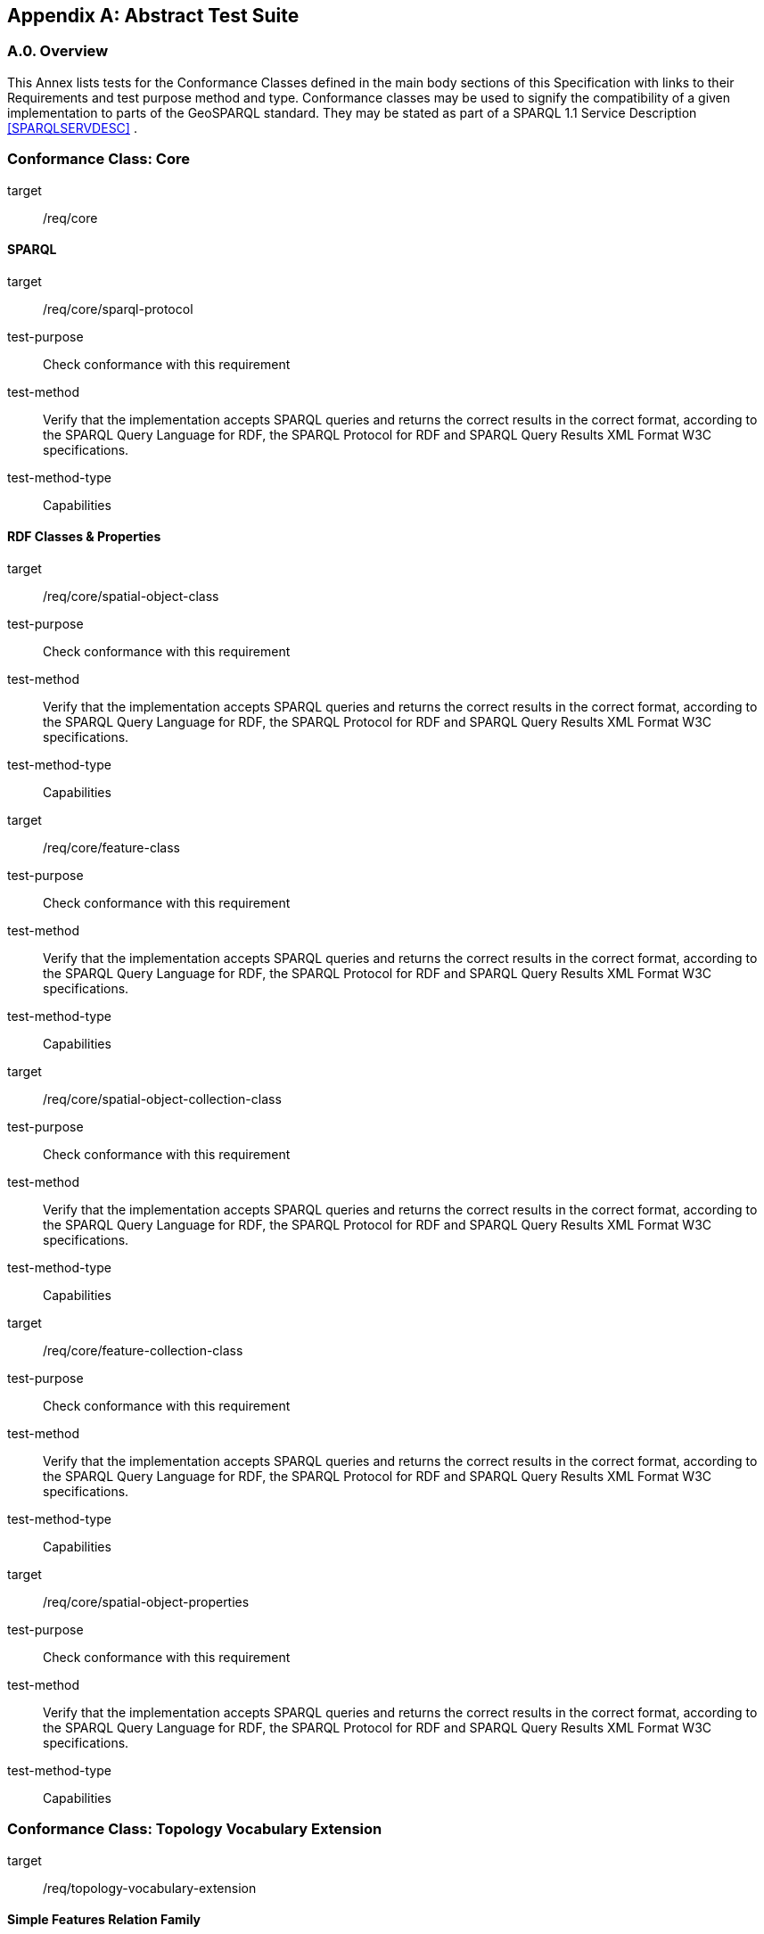 [appendix,obligation=normative]

== Abstract Test Suite

[discrete]
=== A.0. Overview

This Annex lists tests for the Conformance Classes defined in the main body sections of this Specification with links to their Requirements and test purpose method and type.
Conformance classes may be used to signify the compatibility of a given implementation to parts of the GeoSPARQL standard. 
They may be stated as part of a SPARQL 1.1 Service Description <<SPARQLSERVDESC>> .


[conformance_class,identifier="/conf/core",subject="Core"]
=== Conformance Class: Core

[conformance_class,identifier="/conf/core"]
====
[%metadata]
target:: /req/core
====

==== SPARQL

[abstract_test,identifier="/conf/core/sparql-protocol"]
====
[%metadata]
target:: /req/core/sparql-protocol
test-purpose:: Check conformance with this requirement
test-method:: Verify that the implementation accepts SPARQL queries and returns the correct results in the correct format, according to the SPARQL Query Language for RDF, the SPARQL Protocol for RDF and SPARQL Query Results XML Format W3C specifications.
test-method-type:: Capabilities
====

==== RDF Classes & Properties

[abstract_test,identifier="/conf/core/spatial-object-class"]
====
[%metadata]
target:: /req/core/spatial-object-class
test-purpose:: Check conformance with this requirement
test-method:: Verify that the implementation accepts SPARQL queries and returns the correct results in the correct format, according to the SPARQL Query Language for RDF, the SPARQL Protocol for RDF and SPARQL Query Results XML Format W3C specifications.
test-method-type:: Capabilities
====

[abstract_test,identifier="/conf/core/feature-class"]
====
[%metadata]
target:: /req/core/feature-class
test-purpose:: Check conformance with this requirement
test-method:: Verify that the implementation accepts SPARQL queries and returns the correct results in the correct format, according to the SPARQL Query Language for RDF, the SPARQL Protocol for RDF and SPARQL Query Results XML Format W3C specifications.
test-method-type:: Capabilities
====


[abstract_test,identifier="/conf/core/spatial-object-collection-class"]
====
[%metadata]
target:: /req/core/spatial-object-collection-class
test-purpose:: Check conformance with this requirement
test-method:: Verify that the implementation accepts SPARQL queries and returns the correct results in the correct format, according to the SPARQL Query Language for RDF, the SPARQL Protocol for RDF and SPARQL Query Results XML Format W3C specifications.
test-method-type:: Capabilities
====


[abstract_test,identifier="/conf/core/feature-collection-class"]
====
[%metadata]
target:: /req/core/feature-collection-class
test-purpose:: Check conformance with this requirement
test-method:: Verify that the implementation accepts SPARQL queries and returns the correct results in the correct format, according to the SPARQL Query Language for RDF, the SPARQL Protocol for RDF and SPARQL Query Results XML Format W3C specifications.
test-method-type:: Capabilities
====

[abstract_test,identifier="/conf/core/spatial-object-properties"]
====
[%metadata]
target:: /req/core/spatial-object-properties
test-purpose:: Check conformance with this requirement
test-method:: Verify that the implementation accepts SPARQL queries and returns the correct results in the correct format, according to the SPARQL Query Language for RDF, the SPARQL Protocol for RDF and SPARQL Query Results XML Format W3C specifications.
test-method-type:: Capabilities
====

=== Conformance Class: Topology Vocabulary Extension

[conformance_class,identifier="/conf/topology-vocab-extension"]
====
[%metadata]
target:: /req/topology-vocabulary-extension
====

==== Simple Features Relation Family

[abstract_test,identifier="/conf/topology-vocab-extension/sf-spatial-relations"]
====
[%metadata]
target:: /req/topology-vocab-extension/sf-spatial-relations
test-purpose:: Check conformance with this requirement
test-method:: Verify that the implementation accepts SPARQL queries and returns the correct results in the correct format, according to the SPARQL Query Language for RDF, the SPARQL Protocol for RDF and SPARQL Query Results XML Format W3C specifications.
test-method-type:: Capabilities
====

==== Egenhofer Relation Family

[abstract_test,identifier="/conf/topology-vocab-extension/eh-spatial-relations"]
====
[%metadata]
target:: /req/topology-vocab-extension/eh-spatial-relations
test-purpose:: Check conformance with this requirement
test-method:: Verify that the implementation accepts SPARQL queries and returns the correct results in the correct format, according to the SPARQL Query Language for RDF, the SPARQL Protocol for RDF and SPARQL Query Results XML Format W3C specifications.
test-method-type:: Capabilities
====

==== RCC8 Relation Family

[abstract_test,identifier="/conf/topology-vocab-extension/rcc8-spatial-relations"]
====
[%metadata]
target:: /req/topology-vocab-extension/rcc8-spatial-relations
test-purpose:: Check conformance with this requirement
test-method:: Verify that the implementation accepts SPARQL queries and returns the correct results in the correct format, according to the SPARQL Query Language for RDF, the SPARQL Protocol for RDF and SPARQL Query Results XML Format W3C specifications.
test-method-type:: Capabilities
====

=== Conformance Class: Geometry Extension

[conformance_class,identifier="/conf/geometry-extension",subejct="Geometry"]
====
[%metadata]
target:: /req/geometry-extension
====

This Conformance Class applies to non-DGGS geometries. See <<DGGS Conformance Class: Geometry Extension - DGGS>> for DGGS geometries.

==== Tests for all Serializations except DGGS

[abstract_test,identifier="/conf/geometry-extension/geometry-class"]
====
[%metadata]
target:: /req/geometry-extension/geometry-class
test-purpose:: Check conformance with this requirement
test-method:: Verify that the implementation accepts SPARQL queries and returns the correct results in the correct format, according to the SPARQL Query Language for RDF, the SPARQL Protocol for RDF and SPARQL Query Results XML Format W3C specifications.
test-method-type:: Capabilities
====

[abstract_test,identifier="/conf/geometry-extension/geometry-collection-class"]
====
[%metadata]
target:: /req/geometry-extension/geometry-collection-class
test-purpose:: Check conformance with this requirement
test-method:: Verify that the implementation accepts SPARQL queries and returns the correct results in the correct format, according to the SPARQL Query Language for RDF, the SPARQL Protocol for RDF and SPARQL Query Results XML Format W3C specifications.
test-method-type:: Capabilities
====

[abstract_test,identifier="/conf/geometry-extension/feature-properties"]
====
[%metadata]
target:: /req/geometry-extension/feature-properties
test-purpose:: Check conformance with this requirement
test-method:: Verify that the implementation accepts SPARQL queries and returns the correct results in the correct format, according to the SPARQL Query Language for RDF, the SPARQL Protocol for RDF and SPARQL Query Results XML Format W3C specifications.
test-method-type:: Capabilities
====

[abstract_test,identifier="/conf/geometry-extension/geometry-properties"]
====
[%metadata]
target:: /req/geometry-extension/geometry-properties
test-purpose:: Check conformance with this requirement
test-method:: Verify that the implementation accepts SPARQL queries and returns the correct results in the correct format, according to the SPARQL Query Language for RDF, the SPARQL Protocol for RDF and SPARQL Query Results XML Format W3C specifications.
test-method-type:: Capabilities
====

[abstract_test,identifier="/conf/geometry-extension/query-functions"]
====
[%metadata]
target:: /req/geometry-extension/query-functions
test-purpose:: Check conformance with this requirement
test-method:: Verify that a set of SPARQL queries involving each of the following functions returns the correct result for a test dataset when using the specified serialization and version: 
<<Function: geof:distance, `geof:distance`>>, 
<<Function: geof:buffer, `geof:buffer`>>, 
<<Function: geof:intersection, `geof:intersection`>>, 
<<Function: geof:union, `geof:union`>>, 
<<Function: geof:isEmpty, `geof:isEmpty`>>, 
<<Function: geof:isSimple, `geof:isSimple`>>, 
<<Function: geof:area, `geof:area`>>, 
<<Function: geof:length, `geof:length`>>,
<<Function: geof:numGeometries, `geof:numGeometries`>>,
<<Function: geof:geometryN, `geof:geometryN`>>, 
<<Function: geof:transform, `geof:transform`>>,
<<Function: geof:dimension, `geof:dimension`>>, 
<<Function: geof:difference, `geof:difference`>>, 
<<Function: geof:symDifference, `geof:symDifference`>>, 
<<Function: geof:envelope, `geof:envelope`>> and 
<<Function: geof:boundary, `geof:boundary`>>. 
test-method-type:: Capabilities
====

[abstract_test,identifier="/conf/geometry-extension/srid-function"]
====
[%metadata]
target:: /req/geometry-extension/srid-function
test-purpose:: Check conformance with this requirement
test-method:: Verify that a SPARQL query involving the <<Function: geof:getSRID, get SRID>> function returns the correct result for a test dataset when using the specified serialization and version.
test-method-type:: Capabilities
====
´
[abstract_test,identifier="/conf/geometry-extension/srid-function"]
====
[%metadata]
target:: /req/geometry-extension/sa-functions
test-purpose:: Check conformance with this requirement
test-method:: Verify that a SPARQL query involving the <<Function: geof:getSRID, get SRID>> function returns the correct result for a test dataset when using the specified serialization and version.
test-method-type:: Capabilities
====

[abstract_test,identifier="/conf/geometry-extension/sa-functions"]
====
[%metadata]
target:: /req/geometry-extension/sa-functions
test-purpose:: Check conformance with this requirement
test-method:: Verify that a set of SPARQL queries involving each of the following functions returns the correct result for a test dataset: 
<<Function: geof:aggBoundingBox,`geof:aggBoundingBox`>>, 
<<Function: geof:aggBoundingCircle,`geof:aggBoundingCircle`>>, 
<<Function: geof:aggCentroid,`geof:aggCentroid`>>, 
<<Function: geof:aggConcaveHull,`geof:aggConcaveHull`>>, 
<<Function: geof:aggConvexHull,`geof:aggConvexHull`>> and 
<<Function: geof:aggUnion,`geof:aggUnion`>>test-method-type:: Capabilities
====

==== WKT Serialization

[abstract_test,identifier="/conf/geometry-extension/wkt-literal"]
====
[%metadata]
target:: /req/geometry-extension/wkt-literal
test-purpose:: Check conformance with this requirement
test-method:: Verify that queries involving  <<RDFS Datatype: geo:wktLiteral, WKT Literal>> values return the correct result for a test dataset.
test-method-type:: Capabilities
====

[abstract_test,identifier="/conf/geometry-extension/wkt-literal-default-srs"]
====
[%metadata]
target:: /req/geometry-extension/wkt-literal-default-srs
test-purpose:: Check conformance with this requirement
test-method:: Verify that queries involving  <<RDFS Datatype: geo:wktLiteral, WKT Literal>> values without an explicit encoded SRS IRI return the correct result for a test dataset.
test-method-type:: Capabilities
====

[abstract_test,identifier="/conf/geometry-extension/wkt-axis-order"]
====
[%metadata]
target:: /req/geometry-extension/wkt-axis-order
test-purpose:: Check conformance with this requirement
test-method:: Verify that queries involving  <<RDFS Datatype: geo:wktLiteral, WKT Literal>> values return the correct result for a test dataset.
test-method-type:: Capabilities
====

[abstract_test,identifier="/conf/geometry-extension/wkt-literal-empty"]
====
[%metadata]
target:: /req/geometry-extension/wkt-literal-empty
test-purpose:: Check conformance with this requirement
test-method:: Verify that queries involving empty <<RDFS Datatype: geo:wktLiteral, WKT Literal>> values return the correct result for a test dataset.
test-method-type:: Capabilities
====

[abstract_test,identifier="/conf/geometry-extension/geometry-as-wkt-literal"]
====
[%metadata]
target:: /req/geometry-extension/geometry-as-wkt-literal
test-purpose:: Check conformance with this requirement
test-method:: Verify that queries involving the <<Property: geo:asWKT, `geo:asWKT`>> property return the correct result for a test dataset.
test-method-type:: Capabilities
====

[abstract_test,identifier="/conf/geometry-extension/asWKT-function"]
====
[%metadata]
target:: /req/geometry-extension/asWKT-function
test-purpose:: Check conformance with this requirement
test-method:: Verify that a set of SPARQL queries involving the <<Function: geof:asWKT, `geof:asWKT`>> function returns the correct result for a test dataset when using the specified serialization and version.
test-method-type:: Capabilities
====

==== GML Serialization

[abstract_test,identifier="/conf/geometry-extension/gml-literal"]
====
[%metadata]
target:: /req/geometry-extension/gml-literal
test-purpose:: Check conformance with this requirement
test-method:: Verify that queries involving <<RDFS Datatype: geo:gmlLiteral, `geo:gmlLiteral`>> values return the correct result for a test dataset.
test-method-type:: Capabilities
====

[abstract_test,identifier="/conf/geometry-extension/gml-literal-empty"]
====
[%metadata]
target:: /req/geometry-extension/gml-literal-empty
test-purpose:: Check conformance with this requirement
test-method:: Verify that queries involving empty <<RDFS Datatype: geo:gmlLiteral, `geo:gmlLiteral`>> values return the correct result for a test dataset.
test-method-type:: Capabilities
====

[abstract_test,identifier="/conf/geometry-extension/gml-profile"]
====
[%metadata]
target:: /req/geometry-extension/gml-profile
test-purpose:: Check conformance with this requirement
test-method:: Examine the implementation’s documentation to verify that the supported GML profiles are documented.
test-method-type:: Capabilities
====

[abstract_test,identifier="/conf/geometry-extension/geometry-as-gml-literal"]
====
[%metadata]
target:: /req/geometry-extension/geometry-as-gml-literal
test-purpose:: Check conformance with this requirement
test-method:: Verify that queries involving the <<Property: geo:asGML, `geo:asGML`>> property return the correct result for a test dataset.
test-method-type:: Capabilities
====

[abstract_test,identifier="/conf/geometry-extension/asGML-function"]
====
[%metadata]
target:: /req/geometry-extension/asGML-function
test-purpose:: Check conformance with this requirement
test-method:: Verify that a set of SPARQL queries involving the <<Function: geof:asGML, `geof:asGML`>> function returns the correct result for a test dataset when using the specified serialization and version.
test-method-type:: Capabilities
====

==== GeoJSON Serialization

[abstract_test,identifier="/conf/geometry-extension/geojson-literal"]
===== `/conf/geometry-extension/geojson-literal`
*Requirement*: `/req/geometry-extension/geojson-literal`

All <<RDFS Datatype: geo:geoJSONLiteral, `geo:geoJSONLiteral`>> instances shall consist of valid JSON that conforms to the GeoJSON specification <<GEOJSON>>

.. *Test purpose*: Check conformance with this requirement
.. *Test method*: Verify that queries involving <<RDFS Datatype: geo:geoJSONLiteral, `geo:geoJSONLiteral`>> values return the correct result for a test dataset.
.. *Reference*: <<_rdfs_datatype_geogeojsonliteral>>
.. *Test Type*: Capabilities

[abstract_test,identifier="/conf/geometry-extension/geojson-literal-srs"]
===== `/conf/geometry-extension/geojson-literal-srs`
*Requirement*: `/req/geometry-extension/geojson-literal-default-srs`

The IRI http://www.opengis.net/def/crs/OGC/1.3/CRS84[<http://www.opengis.net/def/crs/OGC/1.3/CRS84>] shall be assumed as the SRS for <<RDFS Datatype: geo:geoJSONLiteral, `geo:geoJSONLiteral`>> instances that do not specify an explicit SRS IRI.

.. *Test purpose*: Check conformance with this requirement
.. *Test method*: Verify that queries involving <<RDFS Datatype: geo:geoJSONLiteral, `geo:geoJSONLiteral`>> values without an explicit encoded SRS IRI return the correct result for a test dataset.
.. *Reference*: <<_rdfs_datatype_geogeojsonliteral>>
.. *Test Type*: Capabilities

[abstract_test,identifier="/conf/geometry-extension/geojson-literal-empty"]
===== `/conf/geometry-extension/geojson-literal-empty`
*Requirement*: `/req/geometry-extension/geojson-literal-empty`

An empty <<RDFS Datatype: geo:geoJSONLiteral, `geo:geoJSONLiteral`>> shall be interpreted as an empty geometry.

.. *Test purpose*: Check conformance with this requirement
.. *Test method*: Verify that queries involving empty <<RDFS Datatype: geo:geoJSONLiteral, `geo:geoJSONLiteral`>> values return the correct result for a test dataset.
.. *Reference*: <<_rdfs_datatype_geogeojsonliteral>>
.. *Test Type*: Capabilities

[abstract_test,identifier="/conf/geometry-extension/geometry-as-geojson-literal"]
===== `/conf/geometry-extension/geometry-as-geojson-literal`
*Requirement*: `/req/geometry-extension/geometry-as-geojson-literal` 

Implementations shall allow the RDF property <<Property: geo:asGeoJSON, `geo:asGeoJSON`>> to be used in SPARQL graph patterns.

.. *Test purpose*: Check conformance with this requirement
.. *Test method*: Verify that queries involving the <<Property: geo:asGeoJSON, `geo:asGeoJSON`>> property return the correct result for a test dataset.
.. *Reference*: <<_property_geoasgeojson>>
.. *Test Type*: Capabilities

[abstract_test,identifier="/conf/geometry-extension/asGeoJSON-function"]
===== `/conf/geometry-extension/asGeoJSON-function`
*Requirement*: `/req/geometry-extension/asGeoJSON-function` 

Implementations shall support <<Function: geof:asGeoJSON, `geof:asGeoJSON`>>, as a SPARQL extension function

.. *Test purpose*: Check conformance with this requirement
.. *Test method*: Verify that a set of SPARQL queries involving the <<Function: geof:asGeoJSON, `geof:asGeoJSON`>> function returns the correct result for a test dataset when using the specified serialization and version.
.. *Reference*: <<_function_geofasgeojson>>
.. *Test Type*: Capabilities

==== KML Serialization

[abstract_test,identifier="/conf/geometry-extension/kml-literal"]
===== `/conf/geometry-extension/kml-literal`
*Requirement*: `/req/geometry-extension/kml-literal`

All <<RDFS Datatype: geo:kmlLiteral, `geo:kmlLiteral`>> instances shall consist of a valid element from the KML schema that implements a `kml:AbstractObjectGroup` as defined in <<OGCKML>>.

.. *Test purpose*: Check conformance with this requirement
.. *Test method*: Verify that queries involving <<RDFS Datatype: geo:kmlLiteral, `geo:kmlLiteral`>> values return the correct result for a test dataset.
.. *Reference*: <<_rdfs_datatype_geokmlliteral>>
.. *Test Type*: Capabilities

[abstract_test,identifier="/conf/geometry-extension/kml-literal-srs"]
===== `/conf/geometry-extension/kml-literal-srs`
*Requirement*: `/req/geometry-extension/kml-literal-default-srs`

The IRI http://www.opengis.net/def/crs/OGC/1.3/CRS84[<http://www.opengis.net/def/crs/OGC/1.3/CRS84>] shall be assumed as the SRS for <<RDFS Datatype: geo:kmlLiteral, `geo:kmlLiteral`>> instances that do not specify an explicit SRS IRI.

.. *Test purpose*: Check conformance with this requirement
.. *Test method*: Verify that queries involving <<RDFS Datatype: geo:kmlLiteral, `geo:kmlLiteral`>>  values without an explicit encoded SRS IRI return the correct result for a test dataset.
.. *Reference*: <<_rdfs_datatype_geokmlliteral>>
.. *Test Type*: Capabilities

[abstract_test,identifier="/conf/geometry-extension/kml-literal-empty"]
===== `/conf/geometry-extension/kml-literal-empty`
*Requirement*: `/req/geometry-extension/kml-literal-empty`

An empty <<RDFS Datatype: geo:kmlLiteral, `geo:kmlLiteral`>> shall be interpreted as an empty geometry.

.. *Test purpose*: Check conformance with this requirement
.. *Test method*: Verify that queries involving empty <<RDFS Datatype: geo:kmlLiteral, `geo:kmlLiteral`>> values return the correct result for a test dataset.
.. *Reference*: <<_rdfs_datatype_geokmlliteral>>
.. *Test Type*: Capabilities

[abstract_test,identifier="/conf/geometry-extension/geometry-as-kml-literal"]
===== `/conf/geometry-extension/geometry-as-kml-literal`
*Requirement*: `/req/geometry-extension/geometry-as-kml-literal` 

Implementations shall allow the RDF property <<Property: geo:asKML, `geo:asKML`>> to be used in SPARQL graph patterns.

.. *Test purpose*: Check conformance with this requirement
.. *Test method*: Verify that queries involving the <<Property: geo:asKML, `geo:asKML`>>  property return the correct result for a test dataset.
.. *Reference*: <<_property_geoaskml>>
.. *Test Type*: Capabilities

[abstract_test,identifier="/conf/geometry-extension/asKML-function"]
=====`/conf/geometry-extension/asKML-function`
*Requirement*: `/req/geometry-extension/asKML-function` 

Implementations shall support <<Function: geof:asKML, `geof:asKML`>>, as a SPARQL extension function

.. *Test purpose*: Check conformance with this requirement
.. *Test method*: Verify that a set of SPARQL queries involving the <<Function: geof:asKML, `geof:asKML`>> function returns the correct result for a test dataset when using the specified serialization and version.
.. *Reference*: <<_function_geofaskml>>
.. *Test Type*: Capabilities

==== DGGS Serialization

[abstract_test,identifier="/conf/geometry-extension/dggs-literal"]
===== `/conf/geometry-extension/dggs-literal`
*Requirement*: `/req/geometry-extension/dggs-literal`

All RDFS Literals of type <<RDFS Datatype: geo:dggsLiteral, `geo:dggsLiteral`>> shall consist of an IRI identifying the specific DGGS and a representation of the DGGS geometry data. The IRI shall be enclosed in angled brackets (`<` & `>`) followed by whitespace as a separator, and then the DGGS geometry data, formulated according to the identified DGGS.

.. *Test purpose*: Check conformance with this requirement
.. *Test method*: Verify that queries involving empty <<RDFS Datatype: geo:dggsLiteral, `geo:dggsLiteral`>> values return the correct result for a test dataset.
.. *Reference*: <<_rdfs_datatype_geodggsliteral>>
.. *Test Type*: Capabilities


[abstract_test,identifier="/conf/geometry-extension/dggs-literal-empty"]
===== `/conf/geometry-extension/dggs-literal-empty`
*Requirement*: `/req/geometry-extension/dggs-literal-empty`

An empty RDFS Literal of type <<RDFS Datatype: geo:dggsLiteral, `geo:dggsLiteral`>>, shall be interpreted as an empty `geo:Geometry`.

.. *Test purpose*: Check conformance with this requirement
.. *Test method*: Verify that queries involving empty <<RDFS Datatype: geo:dggsLiteral, `geo:dggsLiteral`>> values return the correct result for a test dataset.
.. *Reference*: <<_rdfs_datatype_geodggsliteral>>
.. *Test Type*: Capabilities

[abstract_test,identifier="/conf/geometry-extension/geometry-as-dggs-literal"]
===== `/conf/geometry-extension/geometry-as-dggs-literal`
*Requirement*: `/req/geometry-extension/geometry-as-dggs-literal` 

Implementations shall allow the RDF property <<Property: geo:asDGGS, `geo:asDGGS`>> to be used in SPARQL graph patterns.

.. *Test purpose*: Check conformance with this requirement
.. *Test method*: Verify that queries involving the <<Property: geo:asDGGS, `geo:asDGGS`>> property return the correct result for a test dataset.
.. *Reference*: <<_property_geoasdggs>>
.. *Test Type*: Capabilities

[abstract_test,identifier="/conf/geometry-extension/asDGGS-function"]
===== `/conf/geometry-extension/asDGGS-function`
*Requirement*: `/req/geometry-extension/asDGGS-function` 

Implementations shall support <<Function: geof:asDGGS, `geof:asDGGS`>>, as a SPARQL extension function.

.. *Test purpose*: Check conformance with this requirement
.. *Test method*: Verify that a set of SPARQL queries involving the <<Function: geof:asDGGS, `geof:asDGGS`>> function returns the correct result for a test dataset when using the specified serialization and version.
.. *Reference*: <<_function_geofasdggs>>
.. *Test Type*: Capabilities


[conformance_class,identifier="/conf/geometry-extension",subject="DGGS"]
=== DGGS Conformance Class: Geometry Extension - DGGS

This conformance Class applies only to DGGS geometries. See <<Conformance Class: Geometry Extension>> for other geometries.

*Conformance Class IRI*: `/conf/geometry-extension`

==== DGGS.1 Tests for DGGS Serializations

[abstract_test,identifier="/conf/geometry-extension/geometry-class"]
===== DGGS.1.1 `/conf/geometry-extension/geometry-class`
*Requirement*: `/req/geometry-extension/geometry-class`

Implementations shall allow the RDFS class 
<<Class: geo:Geometry, `geo:Geometry`>> 
to be used in SPARQL graph patterns.

.. *Test purpose*: Check conformance with this requirement
.. *Test method*: Verify that queries involving <<Class: geo:Geometry, `geo:Geometry`>> return the correct result on a test dataset
.. *Reference*: <<_class_geogeometry>>
.. *Test Type*: Capabilities

[abstract_test,identifier="/conf/geometry-extension/geometry-collection-class"]
===== DGGS.1.2 `/conf/geometry-extension/geometry-collection-class`
*Requirement*: `/req/geometry-extension/geometry-collection-class`

Implementations shall allow the RDFS class 
<<Class: geo:GeometryCollection, `geo:GeometryCollection`>> 
to be used in SPARQL graph patterns.

.. *Test purpose*: check conformance with this requirement
.. *Test method*: verify that queries involving <<Class: geo:GeometryCollection, `geo:GeometryCollection`>> return the correct result on a test dataset
.. *Reference*: <<_class_geogeometrycollection>>
.. *Test Type*: Capabilities


[abstract_test,identifier="/conf/geometry-extension/feature-properties"]
===== DGGS.1.3 `/conf/geometry-extension/feature-properties`
*Requirement*: `/req/geometry-extension/feature-properties`

Implementations shall allow the properties 
<<Property: geo:hasGeometry, `geo:hasGeometry`>>, 
<<Property: geo:hasDefaultGeometry, `geo:hasDefaultGeometry`>>, 
<<Property: geo:hasLength, `geo:hasLength`>>, 
<<Property: geo:hasArea, `geo:hasArea`>>, 
<<Property: geo:hasVolume, `geo:hasVolume`>> 
<<Property: geo:hasCentroid, `geo:hasCentroid`>>, 
<<Property: geo:hasBoundingBox, `geo:hasBoundingBox`>> and 
<<Property: geo:hasSpatialResolution, `geo:hasSpatialResolution`>> 
to be used in SPARQL graph patterns.

.. *Test purpose*: Check conformance with this requirement
.. *Test method*: Verify that queries involving these properties return the correct result for a test dataset.
.. *Reference*: <<_standard_properties_for_geofeature>>
.. *Test Type*: Capabilities

[abstract_test,identifier="/conf/geometry-extension/geometry-properties"]
===== DGGS.1.4 `/conf/geometry-extension/geometry-properties`
*Requirement*: `/req/geometry-extension/geometry-properties`

Implementations shall allow the properties 
<<Property: geo:dimension, `geo:dimension`>>, 
// <<Property: geo:coordinateDimension, `geo:coordinateDimension`>>, 
<<Property: geo:spatialDimension, `geo:spatialDimension`>>, 
<<Property: geo:isEmpty, `geo:isEmpty`>>, 
<<Property: geo:isSimple, `geo:isSimple`>> and 
<<Property: geo:hasSerialization, `geo:hasSerialization`>> 
to be used in SPARQL graph patterns.

.. *Test purpose*: Check conformance with this requirement
.. *Test method*: Verify that queries involving these properties return the correct result for a test dataset.
.. *Reference*: <<_standard_properties_for_geogeometry>>
.. *Test Type*: Capabilities

[abstract_test,identifier="/conf/geometry-extension/query-functions"]
===== DGGS.1.5 `/conf/geometry-extension/query-functions`
*Requirement*: `/req/geometry-extension/query-functions`  

Implementations shall support the functions 
<<Function: geof:distance, `geof:distance`>>, 
<<Function: geof:buffer, `geof:buffer`>>, 
<<Function: geof:intersection, `geof:intersection`>>, 
<<Function: geof:union, `geof:union`>>, 
<<Function: geof:isEmpty, `geof:isEmpty`>>, 
<<Function: geof:isSimple, `geof:isSimple`>>, 
<<Function: geof:area, `geof:area`>>, 
<<Function: geof:length, `geof:length`>>,
<<Function: geof:numGeometries, `geof:numGeometries`>>,
<<Function: geof:geometryN, `geof:geometryN`>>, 
<<Function: geof:transform, `geof:transform`>>,
<<Function: geof:dimension, `geof:dimension`>>, 
<<Function: geof:difference, `geof:difference`>>, 
<<Function: geof:symDifference, `geof:symDifference`>>, 
<<Function: geof:envelope, `geof:envelope`>> and 
<<Function: geof:boundary, `geof:boundary`>> 
as SPARQL extension functions
// , consistent with the definitions of their corresponding functions in Simple Features <<ISO19125-1>> (`distance`, `buffer`, `intersection`, `union`, `isEmpty`, `isSimple`, `area`, `length`, 
// `numGeometries`, `geometryN`, `transform`, `dimension`, `difference`, `symDifference`, `envelope` and `boundary` respectively) and other attached definitions and also 
// http://www.opengis.net/def/function/geosparql/minX[`geof:maxX`],
// http://www.opengis.net/def/function/geosparql/maxY[`geof:maxY`], 
// http://www.opengis.net/def/function/geosparql/maxZ[`geof:maxZ`],  
// http://www.opengis.net/def/function/geosparql/minX[`geof:minX`], 
// http://www.opengis.net/def/function/geosparql/minY[`geof:minY`] and
// http://www.opengis.net/def/function/geosparql/minZ[`geof:minZ`]
// SPARQL extension functions.

.. *Test purpose*: Check conformance with this requirement
.. *Test method*: Verify that a set of SPARQL queries involving each of the following functions returns the correct result for a test dataset when using the specified serialization and version: 
<<Function: geof:distance, `geof:distance`>>, 
<<Function: geof:buffer, `geof:buffer`>>, 
<<Function: geof:intersection, `geof:intersection`>>, 
<<Function: geof:union, `geof:union`>>, 
<<Function: geof:isEmpty, `geof:isEmpty`>>, 
<<Function: geof:isSimple, `geof:isSimple`>>, 
<<Function: geof:area, `geof:area`>>, 
<<Function: geof:length, `geof:length`>>,
<<Function: geof:numGeometries, `geof:numGeometries`>>,
<<Function: geof:geometryN, `geof:geometryN`>>, 
<<Function: geof:transform, `geof:transform`>>,
<<Function: geof:dimension, `geof:dimension`>>, 
<<Function: geof:difference, `geof:difference`>>, 
<<Function: geof:symDifference, `geof:symDifference`>>, 
<<Function: geof:envelope, `geof:envelope`>> and 
<<Function: geof:boundary, `geof:boundary`>>. 
.. *Reference*: <<_non_topological_query_functions>>
.. *Test Type*: Capabilities

[abstract_test,identifier="/conf/geometry-extension/srid-function"]
===== DGGS.1.6 `/conf/geometry-extension/srid-function`
*Requirement*: `/req/geometry-extension/srid-function`

Implementations shall support 
<<Function: geof:getSRID, `geof:getSRID`>> 
as a SPARQL extension function.

.. *Test purpose*: Check conformance with this requirement
.. *Test method*: Verify that a SPARQL query involving the <<Function: geof:getSRID, `geof:getSRID`>> function returns the correct result for a test dataset when using the specified serialization and version.
.. *Reference*: <<_function_geofgetsrid>>
.. *Test Type*: Capabilities

[abstract_test,identifier="/conf/geometry-extension/sa-functions"]
===== DGGS.1.7 `/conf/geometry-extension/sa-functions`
*Requirement*: `/req/geometry-extension/sa-functions`

Implementations shall support 
<<Function: geof:aggBoundingBox,`geof:boundingBox`>>, 
<<Function: geof:aggBoundingCircle,`geof:boundingCircle`>>, 
<<Function: geof:aggCentroid,`geof:centroid`>>, 
<<Function: geof:aggConcatLines,`geof:concatLines`>>, 
<<Function: geof:aggConcaveHull,`geof:concaveHull`>>, 
<<Function: geof:aggConvexHull,`geof:convexHull`>> and 
<<Function: geof:aggUnion,`geof:union2`>>
as a SPARQL extension functions.

.. *Test purpose*: Check conformance with this requirement
.. *Test method*: Verify that queries involving these functions return the correct result for a test dataset.
.. *Reference*: <<_spatial_aggregate_functions>>
.. *Test Type*: Capabilities

// === DGGS.2 WKT Serialization

// ==== DGGS.2.1 `/conf/geometry-extension/wkt-literal`
// *Requirement*: `/req/geometry-extension/wkt-literal`

// All RDFS Literals of type <<RDFS Datatype: geo:wktLiteral, `geo:wktLiteral`>> shall consist of an optional IRI identifying the coordinate reference system and a required Well Known Text (WKT) description of a geometric value. Valid <<RDFS Datatype: geo:wktLiteral, `geo:wktLiteral`>> instances are formed by either a WKT string as defined in <<ISO13249>> or by concatenating a valid absolute IRI, as defined in <<IETF3987>>, enclose in angled brackets (`<` & `>`) followed by a single space (Unicode U+0020 character) as a separator, and a WKT string as defined in <<ISO13249>>.

// .. *Test purpose*: Check conformance with this requirement
// .. *Test method*: Verify that queries involving  <<RDFS Datatype: geo:wktLiteral, WKT Literal>> values return the correct result for a test dataset.
// .. *Reference*: <<_rdfs_datatype_geowktliteral>>
// .. *Test Type*: Capabilities

// ==== DGGS.2.2 `/conf/geometry-extension/wkt-literal-default-srs`
// *Requirement*: `/req/geometry-extension/wkt-literal-default-srs`

// The IRI http://www.opengis.net/def/crs/OGC/1.3/CRS84[`+<http://www.opengis.net/def/crs/OGC/1.3/CRS84>+`] shall be assumed as the spatial reference system for <<RDFS Datatype: geo:wktLiteral, `geo:wktLiteral`>> instances that do not specify an explicit spatial reference system IRI.

// .. *Test purpose*: Check conformance with this requirement
// .. *Test method*: Verify that queries involving  <<RDFS Datatype: geo:wktLiteral, WKT Literal>> values without an explicit encoded SRS IRI return the correct result for a test dataset.
// .. *Reference*: <<_rdfs_datatype_geowktliteral>>
// .. *Test Type*: Capabilities

// ==== DGGS.2.3 `/conf/geometry-extension/wkt-axis-order`
// *Requirement*: `/req/geometry-extension/wkt-axis-order`

// Coordinate tuples within <<RDFS Datatype: geo:wktLiteral, WKT Literal>> instances shall be interpreted using the axis order defined in the SRS used.

// .. *Test purpose*: Check conformance with this requirement
// .. *Test method*: Verify that queries involving  <<RDFS Datatype: geo:wktLiteral, WKT Literal>> values return the correct result for a test dataset.
// .. *Reference*: <<_rdfs_datatype_geowktliteral>>
// .. *Test Type*: Capabilities

// ==== DGGS.2.4 `/conf/geometry-extension/wkt-literal-empty`
// *Requirement*: `/req/geometry-extension/wkt-literal-empty`

// An empty RDFS Literal of type <<RDFS Datatype: geo:wktLiteral, WKT Literal>> shall be interpreted as an empty geometry.

// .. *Test purpose*: Check conformance with this requirement
// .. *Test method*: Verify that queries involving empty <<RDFS Datatype: geo:wktLiteral, WKT Literal>> values return the correct result for a test dataset.
// .. *Reference*: <<_rdfs_datatype_geowktliteral>>
// .. *Test Type*: Capabilities

// ==== DGGS.2.5 `/conf/geometry-extension/geometry-as-wkt-literal`
// *Requirement*: `/req/geometry-extension/geometry-as-wkt-literal`

// Implementations shall allow the RDF property <<Property: geo:asWKT, `geo:asWKT`>> to be used in SPARQL graph patterns.

// .. *Test purpose*: Check conformance with this requirement
// .. *Test method*: Verify that queries involving the <<Property: geo:asWKT, `geo:asWKT`>> property return the correct result for a test dataset.
// .. *Reference*: <<_property_geoaswkt>>
// .. *Test Type*: Capabilities

// ==== DGGS.2.6 `/req/geometry-extension/asWKT-function`
// *Requirement*: `/req/geometry-extension/asWKT-function` 

// Implementations shall support <<Function: geof:asWKT, `geof:asWKT`>>, as a SPARQL extension function

// .. *Test purpose*: Check conformance with this requirement
// .. *Test method*: Verify that a set of SPARQL queries involving the <<Function: geof:asWKT, `geof:asWKT`>> function returns the correct result for a test dataset when using the specified serialization and version.
// .. *Reference*: <<_function_geofaswkt>>
// .. *Test Type*: Capabilities

// === DGGS.3 GML Serialization
// ==== DGGS.3.1 `/conf/geometry-extension/gml-literal`
// *Requirement*: `/req/geometry-extension/gml-literal`

// All <<RDFS Datatype: geo:gmlLiteral, `geo:gmlLiteral`>> instances shall consist of a valid element from the GML schema that implements a subtype of GM_Object as defined in [OGC 07-036].

// .. *Test purpose*: Check conformance with this requirement
// .. *Test method*: Verify that queries involving <<RDFS Datatype: geo:gmlLiteral, `geo:gmlLiteral`>> values return the correct result for a test dataset.
// .. *Reference*: <<_rdfs_datatype_geogmlliteral>>
// .. *Test Type*: Capabilities

// ==== DGGS.3.2 `/conf/geometry-extension/gml-literal-empty`
// *Requirement*: `/req/geometry-extension/gml-literal-empty`

// An empty <<RDFS Datatype: geo:gmlLiteral, `geo:gmlLiteral`>> shall be interpreted as an empty geometry.

// .. *Test purpose*: Check conformance with this requirement
// .. *Test method*: Verify that queries involving empty <<RDFS Datatype: geo:gmlLiteral, `geo:gmlLiteral`>> values return the correct result for a test dataset.
// .. *Reference*: <<_rdfs_datatype_geogmlliteral>>
// .. *Test Type*: Capabilities

// ==== DGGS.3.3 `/conf/geometry-extension/gml-profile`
// *Requirement*: `/req/geometry-extension/gml-profile`

// Implementations shall document supported GML profiles.

// .. *Test purpose*: Check conformance with this requirement
// .. *Test method*: Examine the implementation’s documentation to verify that the supported GML profiles are documented.
// .. *Reference*: <<_rdfs_datatype_geogmlliteral>>
// .. *Test Type*: Documentation

// ==== DGGS.3.4 `/conf/geometry-extension/geometry-as-gml-literal`
// *Requirement*: `/req/geometry-extension/geometry-as-gml-literal` 

// Implementations shall allow the RDF property <<Property: geo:asWKT, `geo:asGML`>> to be used in SPARQL graph patterns.

// .. *Test purpose*: Check conformance with this requirement
// .. *Test method*: Verify that queries involving the <<Property: geo:asWKT, `geo:asGML`>> property return the correct result for a test dataset.
// .. *Reference*: <<_property_geoasgml>>
// .. *Test Type*: Capabilities

// ==== DGGS.3.5 `/req/geometry-extension/asGML-function`
// *Requirement*: `/req/geometry-extension/asGML-function` 

// Implementations shall support <<Function: geof:asGML, `geof:asGML`>>, as a SPARQL extension function

// .. *Test purpose*: Check conformance with this requirement
// .. *Test method*: Verify that a set of SPARQL queries involving the <<Function: geof:asGML, `geof:asGML`>> function returns the correct result for a test dataset when using the specified serialization and version.
// .. *Reference*: <<_function_geofasgml>>
// .. *Test Type*: Capabilities

// === DGGS.4 GeoJSON Serialization
// ==== DGGS.4.1 `/req/geometry-extension/geojson-literal`
// *Requirement*: `/req/geometry-extension/geojson-literal`

// All <<RDFS Datatype: geo:geoJSONLiteral, `geo:geoJSONLiteral`>> instances shall consist of valid JSON that conforms to the GeoJSON specification <<GEOJSON>>

// .. *Test purpose*: Check conformance with this requirement
// .. *Test method*: Verify that queries involving <<RDFS Datatype: geo:geoJSONLiteral, `geo:geoJSONLiteral`>> values return the correct result for a test dataset.
// .. *Reference*: <<_property_geoasgml>>
// .. *Test Type*: Capabilities

// ==== DGGS.4.2 `/req/geometry-extension/geojson-literal-srs`
// *Requirement*: `/req/geometry-extension/geojson-literal-default-srs`

// The IRI http://www.opengis.net/def/crs/OGC/1.3/CRS84[<http://www.opengis.net/def/crs/OGC/1.3/CRS84>] shall be assumed as the SRS for <<RDFS Datatype: geo:geoJSONLiteral, `geo:geoJSONLiteral`>> instances that do not specify an explicit SRS IRI.

// .. *Test purpose*: Check conformance with this requirement
// .. *Test method*: Verify that queries involving <<RDFS Datatype: geo:geoJSONLiteral, `geo:geoJSONLiteral`>> values without an explicit encoded SRS IRI return the correct result for a test dataset.
// .. *Reference*: <<_rdfs_datatype_geogeojsonliteral>>
// .. *Test Type*: Capabilities

// ==== DGGS.4.3 `/req/geometry-extension/geojson-literal-empty`
// *Requirement*: `/req/geometry-extension/geojson-literal-empty`

// An empty <<RDFS Datatype: geo:geoJSONLiteral, `geo:geoJSONLiteral`>> shall be interpreted as an empty geometry.

// .. *Test purpose*: Check conformance with this requirement
// .. *Test method*: Verify that queries involving empty <<RDFS Datatype: geo:geoJSONLiteral, `geo:geoJSONLiteral`>> values return the correct result for a test dataset.
// .. *Reference*: <<_rdfs_datatype_geogeojsonliteral>>
// .. *Test Type*: Capabilities

// ==== DGGS.4.4 `/req/geometry-extension/geometry-as-geojson-literal`
// *Requirement*: `/req/geometry-extension/geometry-as-geojson-literal` 

// Implementations shall allow the RDF property <<Property: geo:asGeoJSON, `geo:asGeoJSON`>> to be used in SPARQL graph patterns.

// .. *Test purpose*: Check conformance with this requirement
// .. *Test method*: Verify that queries involving the <<Property: geo:asGeoJSON, `geo:asGeoJSON`>> property return the correct result for a test dataset.
// .. *Reference*: <<_property_geoasgeojson>>
// .. *Test Type*: Capabilities

// ==== DGGS.4.5 `/req/geometry-extension/asGeoJSON-function`
// *Requirement*: `/req/geometry-extension/asGeoJSON-function` 

// Implementations shall support <<Function: geof:asGeoJSON, `geof:asGeoJSON`>>, as a SPARQL extension function

// .. *Test purpose*: Check conformance with this requirement
// .. *Test method*: Verify that a set of SPARQL queries involving the <<Function: geof:asGeoJSON, `geof:asGeoJSON`>> function returns the correct result for a test dataset when using the specified serialization and version.
// .. *Reference*: <<_function_geofasgeojson>>
// .. *Test Type*: Capabilities

// === DGGS.5 KML Serialization
// ==== DGGS.5.1 `/conf/geometry-extension/kml-literal`
// *Requirement*: `/req/geometry-extension/kml-literal`

// All <<RDFS Datatype: geo:kmlLiteral, `geo:kmlLiteral`>> instances shall consist of a valid element from the KML schema that implements a `kml:AbstractObjectGroup` as defined in <<OGCKML>>.

// .. *Test purpose*: Check conformance with this requirement
// .. *Test method*: Verify that queries involving <<RDFS Datatype: geo:kmlLiteral, `geo:kmlLiteral`>> values return the correct result for a test dataset.
// .. *Reference*: <<_rdfs_datatype_geokmlliteral>>
// .. *Test Type*: Capabilities

// ==== DGGS.5.2 `/conf/geometry-extension/kml-literal-srs`
// *Requirement*: `/req/geometry-extension/kml-literal-default-srs`

// The IRI http://www.opengis.net/def/crs/OGC/1.3/CRS84[<http://www.opengis.net/def/crs/OGC/1.3/CRS84>] shall be assumed as the SRS for <<RDFS Datatype: geo:kmlLiteral, `geo:kmlLiteral`>> instances that do not specify an explicit SRS IRI.

// .. *Test purpose*: Check conformance with this requirement
// .. *Test method*: Verify that queries involving <<RDFS Datatype: geo:kmlLiteral, `geo:kmlLiteral`>>  values without an explicit encoded SRS IRI return the correct result for a test dataset.
// .. *Reference*: <<_rdfs_datatype_geokmlliteral>>
// .. *Test Type*: Capabilities

// ==== DGGS.5.3 `/conf/geometry-extension/kml-literal-empty`
// *Requirement*: `/req/geometry-extension/kml-literal-empty`

// An empty <<RDFS Datatype: geo:kmlLiteral, `geo:kmlLiteral`>> shall be interpreted as an empty geometry.

// .. *Test purpose*: Check conformance with this requirement
// .. *Test method*: Verify that queries involving empty <<RDFS Datatype: geo:kmlLiteral, `geo:kmlLiteral`>> values return the correct result for a test dataset.
// .. *Reference*: <<_rdfs_datatype_geokmlliteral>>
// .. *Test Type*: Capabilities

// ==== DGGS.5.4 `/conf/geometry-extension/geometry-as-kml-literal`
// *Requirement*: `/req/geometry-extension/geometry-as-kml-literal` 

// Implementations shall allow the RDF property <<Property: geo:asKML, `geo:asKML`>> to be used in SPARQL graph patterns.

// .. *Test purpose*: Check conformance with this requirement
// .. *Test method*: Verify that queries involving the <<Property: geo:asKML, `geo:asKML`>>  property return the correct result for a test dataset.
// .. *Reference*: <<_property_geoaskml>>
// .. *Test Type*: Capabilities

// ==== DGGS.5.5 `/conf/geometry-extension/asKML-function`
// *Requirement*: `/req/geometry-extension/asKML-function` 

// Implementations shall support <<Function: geof:asKML, as KML>>, as a SPARQL extension function

// .. *Test purpose*: Check conformance with this requirement
// .. *Test method*: Verify that a set of SPARQL queries involving the <<Function: geof:asKML, `geof:asKML`>> function returns the correct result for a test dataset when using the specified serialization and version.
// .. *Reference*: <<_function_geofaskml>>
// .. *Test Type*: Capabilities

==== DGGS.2 DGGS Serialization

[abstract_test,identifier="/conf/geometry-extension/dggs-literal"]
===== DGGS.2.1 `/conf/geometry-extension/dggs-literal`
*Requirement*: `/req/geometry-extension/dggs-literal`

All RDFS Literals of type <<RDFS Datatype: geo:dggsLiteral, `geo:dggsLiteral`>> shall consist of a DGGS geometry serialization formulated according to a specific DGGS literal type identified by a datatype specializing this generic datatype.

.. *Test purpose*: Check conformance with this requirement
.. *Test method*: Verify that queries do not use use this datatype but instead use specializations of it.
.. *Reference*: <<_rdfs_datatype_geodggsliteral>>
.. *Test Type*: Capabilities

[abstract_test,identifier="/conf/geometry-extension/dggs-literal-empty"]
===== DGGS.2.2 `/conf/geometry-extension/dggs-literal-empty`
*Requirement*: `/req/geometry-extension/dggs-literal-empty`

An empty <<RDFS Datatype: geo:dggsLiteral, `geo:dggsLiteral`>> shall be interpreted as an empty geometry.

.. *Test purpose*: Check conformance with this requirement
.. *Test method*: Verify that queries involving empty <<RDFS Datatype: geo:dggsLiteral, `geo:dggsLiteral`>> values return the correct result for a test dataset.
.. *Reference*: <<_rdfs_datatype_geodggsliteral>>
.. *Test Type*: Capabilities

[abstract_test,identifier="/conf/geometry-extension/geometry-as-dggs-literal"]
===== DGGS.2.3 `/conf/geometry-extension/geometry-as-dggs-literal`
*Requirement*: `/req/geometry-extension/geometry-as-dggs-literal` 

Implementations shall allow the RDF property <<Property: geo:asDGGS, `geo:asDGGS`>> to be used in SPARQL graph patterns.

.. *Test purpose*: Check conformance with this requirement
.. *Test method*: Verify that queries involving the <<Property: geo:asDGGS, `geo:asDGGS`>> property return the correct result for a test dataset.
.. *Reference*: <<_property_geoasdggs>>
.. *Test Type*: Capabilities

[abstract_test,identifier="/conf/geometry-extension/asDGGS-function"]
===== DGGS.2.4 `/conf/geometry-extension/asDGGS-function`
*Requirement*: `/req/geometry-extension/asDGGS-function` 

Implementations shall support <<Function: geof:asDGGS, `geof:asDGGS`>>, as a SPARQL extension function

.. *Test purpose*: Check conformance with this requirement
.. *Test method*: Verify that a set of SPARQL queries involving the <<Function: geof:asDGGS, `geof:asDGGS`>> function returns the correct result for a test dataset when using the specified serialization and version.
.. *Reference*: <<_function_geofasdggs>>
.. *Test Type*: Capabilities

[conformance_class,identifier="/conf/geometry-topology-extension",subject="Geometry Topology"]
=== Conformance Class: Geometry Topology Extension

*Conformance Class IRI*: `/conf/geometry-topology-extension`

==== Tests for all relation families

[abstract_test,identifier="/conf/geometry-topology-extension/relate-query-function"]
===== `/conf/geometry-topology-extension/relate-query-function`
*Requirement*: `/req/geometry-topology-extension/relate-query-function`

Implementations shall support 
<<Function: geof:relate, `geof:relate`>> 
as a SPARQL extension function, consistent with the relate operator defined in Simple Features <<OGCSFACA>> <<ISO19125-1>>.

.. *Test purpose*: Check conformance with this requirement
.. *Test method*: Verify that a set of SPARQL queries involving the http://www.opengis.net/def/function/geosparql/relate[`geof:relate`] function returns the correct result for a test dataset when using the specified serialization and version.
.. *Reference*: <<_common_query_functions>>
.. *Test Type*: Capabilities

==== Simple Features Relation Family

[abstract_test,identifier="/conf/geometry-topology-extension/sf-query-functions"]
===== `/conf/geometry-topology-extension/sf-query-functions`
*Requirement*: `/req/geometry-topology-extension/sf-query-functions`

Implementations shall support 
http://www.opengis.net/def/function/geosparql/sfEquals[`geof:sfEquals`], 
http://www.opengis.net/def/function/geosparql/sfDisjoint[`geof:sfDisjoint`], 
http://www.opengis.net/def/function/geosparql/sfIntersects[`geof:sfIntersects`], 
http://www.opengis.net/def/function/geosparql/sfTouches[`geof:sfTouches`], 
http://www.opengis.net/def/function/geosparql/sfCrosses[`geof:sfCrosses`], 
http://www.opengis.net/def/function/geosparql/sfWithin[`geof:sfWithin`], 
http://www.opengis.net/def/function/geosparql/sfContains[`geof:sfContains`] and 
http://www.opengis.net/def/function/geosparql/sfOverlaps[`geof:sfOverlaps`] 
as SPARQL extension functions, consistent with their corresponding DE-9IM intersection patterns, as defined by Simple Features <<OGCSFACA>> <<ISO19125-1>>.

.. *Test purpose*: Check conformance with this requirement
.. *Test method*: Verify that a set of SPARQL queries involving each of the following functions returns the correct result for a test dataset when using the specified serialization and version: http://www.opengis.net/def/function/geosparql/sfEquals[`geof:sfEquals`], http://www.opengis.net/def/function/geosparql/sfDisjoint[`geof:sfDisjoint`], http://www.opengis.net/def/function/geosparql/efIntersects[`geof:sfIntersects`], http://www.opengis.net/def/function/geosparql/sfTouches[`geof:sfTouches`], http://www.opengis.net/def/function/geosparql/sfCrosses[`geof:sfCrosses`], http://www.opengis.net/def/function/geosparql/sfWithin[`geof:sfWithin`], http://www.opengis.net/def/function/geosparql/sfContains[`geof:sfContains`], http://www.opengis.net/def/function/geosparql/sfOverlaps[`geof:sfOverlaps`] .
.. *Reference*: <<Simple Features Relation Family>>
.. *Test Type*: Capabilities

==== Egenhofer Relation Family

[abstract_test,identifier="/conf/geometry-topology-extension/eh-query-functions"]
===== `/conf/geometry-topology-extension/eh-query-functions`
*Requirement*: `/req/geometry-topology-extension/eh-query-functions`

Implementations shall support 
http://www.opengis.net/def/function/geosparql/ehEquals[`geof:ehEquals`], 
http://www.opengis.net/def/function/geosparql/ehDisjoint[`geof:ehDisjoint`], 
http://www.opengis.net/def/function/geosparql/ehMeet[`geof:ehMeet`], 
http://www.opengis.net/def/function/geosparql/ehOverlap[`geof:ehOverlap`], 
http://www.opengis.net/def/function/geosparql/ehCovers[`geof:ehCovers`], 
http://www.opengis.net/def/function/geosparql/ehCoveredBy[`geof:ehCoveredBy`], 
http://www.opengis.net/def/function/geosparql/ehInside[`geof:ehInside`] and 
http://www.opengis.net/def/function/geosparql/ehContains[`geof:ehContains`] 
as SPARQL extension functions, consistent with their corresponding DE-9IM intersection patterns, as defined by Simple Features <<OGCSFACA>> <<ISO19125-1>>.

.. *Test purpose*: Check conformance with this requirement
.. *Test method*: Verify that a set of SPARQL queries involving each of the following functions returns the correct result for a test dataset when using the specified serialization and version: http://www.opengis.net/def/function/geosparql/ehEquals[`geof:ehEquals`], http://www.opengis.net/def/function/geosparql/ehDisjoint[`geof:ehDisjoint`], http://www.opengis.net/def/function/geosparql/ehMeet[`geof:ehMeet`], http://www.opengis.net/def/function/geosparql/ehOverlap[`geof:ehOverlap`], http://www.opengis.net/def/function/geosparql/ehCovers[`geof:ehCovers`], http://www.opengis.net/def/function/geosparql/ehCoveredBy[`geof:ehCoveredBy`], http://www.opengis.net/def/function/geosparql/ehInside[`geof:ehInside`], http://www.opengis.net/def/function/geosparql/ehContains[`geof:ehContains`].
.. *Reference*: <<Egenhofer Relation Family>>
.. *Test Type*: Capabilities

==== RCC8 Relation Family

[abstract_test,identifier="/conf/geometry-topology-extension/rcc8-query-functions"]
===== `/conf/geometry-topology-extension/rcc8-query-functions`
*Requirement*: `/req/geometry-topology-extension/rcc8-query-functions`

Implementations shall support 
http://www.opengis.net/def/function/geosparql/rcc8eq[`geof:rcc8eq`], 
http://www.opengis.net/def/function/geosparql/rcc8dc[`geof:rcc8dc`], 
http://www.opengis.net/def/function/geosparql/rcc8ec[`geof:rcc8ec`], 
http://www.opengis.net/def/function/geosparql/rcc8po[`geof:rcc8po`], 
http://www.opengis.net/def/function/geosparql/rcc8tppi[`geof:rcc8tppi`], 
http://www.opengis.net/def/function/geosparql/rcc8tpp[`geof:rcc8tpp`], 
http://www.opengis.net/def/function/geosparql/rcc8ntpp[`geof:rcc8ntpp`] and 
http://www.opengis.net/def/function/geosparql/rcc8ntppi[`geof:rcc8ntppi`] 
as SPARQL extension functions, consistent with their corresponding DE-9IM intersection patterns, as defined by Simple Features <<OGCSFACA>> <<ISO19125-1>>.

.. *Test purpose*: Check conformance with this requirement
.. *Test method*: Verify that a set of SPARQL queries involving each of the following functions returns the correct result for a test dataset when using the specified serialization and version: http://www.opengis.net/def/function/geosparql/rcc8eq[`geof:rcc8eq`], http://www.opengis.net/def/function/geosparql/rcc8dc[`geof:rcc8dc`], http://www.opengis.net/def/function/geosparql/rcc8ec[`geof:rcc8ec`], http://www.opengis.net/def/function/geosparql/rcc8po[`geof:rcc8po`], http://www.opengis.net/def/function/geosparql/rcc8tppi[`geof:rcc8tppi`], http://www.opengis.net/def/function/geosparql/rcc8tpp[`geof:rcc8tpp`], http://www.opengis.net/def/function/geosparql/rcc8ntpp[`geof:rcc8ntpp`], http://www.opengis.net/def/function/geosparql/rcc8ntppi[`geof:rcc8ntppi`] .
.. *Reference*: <<RCC8 Relation Family>>
.. *Test Type*: Capabilities

[conformance_class,identifier="/conf/rdfs-entailment-extension",subject="RDFS Entailment"]
=== Conformance Class: RDFS Entailment Extension

*Conformance Class IRI*: `/conf/rdfs-entailment-extension`

==== Tests for all implementations

[abstract_test,identifier="/conf/rdfsentailmentextension/bgp-rdfs-ent"]
===== `/conf/rdfsentailmentextension/bgp-rdfs-ent`
*Requirement*: `/req/rdfs-entailment-extension/bgp-rdfs-ent`

Basic graph pattern matching shall use the semantics defined by the RDFS Entailment Regime <<SPARQLENT>>.

.. *Test purpose*: Check conformance with this requirement
.. *Test method*: Verify that a set of SPARQL queries involving entailed RDF triples returns the correct result for a test dataset using the specified serialization, version and relation_family.
.. *Reference*: <<_common_requirements>>
.. *Test Type*: Capabilities

==== WKT Serialization
[abstract_test,identifier="/conf/rdfs-entailment-extension/wkt-geometry-types"]
===== `/conf/rdfs-entailment-extension/wkt-geometry-types`
*Requirement*: `/req/rdfs-entailment-extension/wkt-geometry-types`

Implementations shall support graph patterns involving terms from an RDFS/OWL class hierarchy of geometry types consistent with the one in the specified version of Simple Features <<OGCSFACA>> <<ISO19125-1>>.

.. *Test purpose*: Check conformance with this requirement
.. *Test method*: Verify that a set of SPARQL queries involving WKT Geometry types returns the correct result for a test dataset using the specified version of Simple Features. 
.. *Reference*: <<_geometry_class_hierarchy>>
.. *Test Type*: Capabilities

==== GML Serialization
[abstract_test,identifier="/conf/rdfs-entailment-extension/gml-geometry-types"]
===== `/conf/rdfs-entailment-extension/gml-geometry-types`
*Requirement*: `/req/rdfs-entailment-extension/gml-geometry-types` 

Implementations shall support graph patterns involving terms from an RDFS/OWL class hierarchy of geometry types consistent with the GML schema that implements GM_Object using the specified version of GML <<OGC07-036>>.

.. *Test purpose*: Check conformance with this requirement
.. *Test method*: Verify that a set of SPARQL queries involving GML Geometry types returns the correct result for a test dataset using the specified version of GML.
.. *Reference*: <<_geometry_class_hierarchy_2>>
.. *Test Type*: Capabilities

[conformance_class,identifier="/conf/query-rewrite-extension",subject="RDFS Entailment"]
=== Conformance Class: Query Rewrite Extension

*Conformance Class IRI*: `/conf/query-rewrite-extension`

==== Simple Features Relation Family
[abstract_test,identifier="/conf/query-rewrite-extension/sf-query-rewrite"]
===== `/conf/query-rewrite-extension/sf-query-rewrite`
*Requirement*: `/req/query-rewrite-extension/sf-query-rewrite`

Basic graph pattern matching shall use the semantics defined by the RIF Core Entailment Regime <<SPARQLENT>> for the RIF rules <<RIFCORE>> 
http://www.opengis.net/def/rule/geosparql/sfEquals[`geor:sfEquals`], 
http://www.opengis.net/def/rule/geosparql/sfDisjoint[`geor:sfDisjoint`], 
http://www.opengis.net/def/rule/geosparql/sfIntersects[`geor:sfIntersects`], 
http://www.opengis.net/def/rule/geosparql/sfTouches[`geor:sfTouches`], 
http://www.opengis.net/def/rule/geosparql/sfCrosses[`geor:sfCrosses`], 
http://www.opengis.net/def/rule/geosparql/sfWithin[`geor:sfWithin`], 
http://www.opengis.net/def/rule/geosparql/sfContains[`geor:sfContains`] and 
http://www.opengis.net/def/rule/geosparql/sfOverlaps[`geor:sfOverlaps`].

.. *Test purpose*: Check conformance with this requirement
.. *Test method*: Verify that queries involving the following query transformation rules return the correct result for a test dataset when using the specified serialization and version: http://www.opengis.net/def/rule/geosparql/sfEquals[`geor:sfEquals`], http://www.opengis.net/def/rule/geosparql/sfDisjoint[`geor:sfDisjoint`], http://www.opengis.net/def/rule/geosparql/sfIntersects[`geor:sfIntersects`], http://www.opengis.net/def/rule/geosparql/sfTouches[`geor:sfTouches`], http://www.opengis.net/def/rule/geosparql/sfCrosses[`geor:sfCrosses`], http://www.opengis.net/def/rule/geosparql/sfWithin[`geor:sfWithin`], http://www.opengis.net/def/rule/geosparql/sfContains[`geor:sfContains`] and http://www.opengis.net/def/rule/geosparql/sfOverlaps[`geor:sfOverlaps`].
.. *Reference*: <<Simple Features Relation Family>>
.. *Test Type*: Capabilities

==== Egenhofer Relation Family
[abstract_test,identifier="/conf/query-rewrite-extension/eh-query-rewrite"]
===== `/conf/query-rewrite-extension/eh-query-rewrite`
*Requirement*: `/req/query-rewrite-extension/eh-query-rewrite`

Basic graph pattern matching shall use the semantics defined by the RIF Core Entailment Regime <<SPARQLENT>> for the RIF rules <<RIFCORE>> 
http://www.opengis.net/def/rule/geosparql/ehEquals[`geor:ehEquals`], 
http://www.opengis.net/def/rule/geosparql/ehDisjoint[`geor:ehDisjoint`], 
http://www.opengis.net/def/rule/geosparql/ehMeet[`geor:ehMeet`], 
http://www.opengis.net/def/rule/geosparql/ehOverlap[`geor:ehOverlap`],
http://www.opengis.net/def/rule/geosparql/ehCovers[`geor:ehCovers`], 
http://www.opengis.net/def/rule/geosparql/ehCoveredBy[`geor:ehCoveredBy`], 
http://www.opengis.net/def/rule/geosparql/ehInside[`geor:ehInside`] and 
http://www.opengis.net/def/rule/geosparql/ehContains[`geor:ehContains`].

.. *Test purpose*: Check conformance with this requirement
.. *Test method*: Verify that queries involving the following query transformation rules return the correct result for a test dataset when using the specified serialization and version: http://www.opengis.net/def/rule/geosparql/ehEquals[`geor:ehEquals`], http://www.opengis.net/def/rule/geosparql/ehDisjoint[`geor:ehDisjoint`], http://www.opengis.net/def/rule/geosparql/ehMeet[`geor:ehMeet`], http://www.opengis.net/def/rule/geosparql/ehOverlap[`geor:ehOverlap`], http://www.opengis.net/def/rule/geosparql/ehCovers[`geor:ehCovers`], http://www.opengis.net/def/rule/geosparql/ehCoveredBy[`geor:ehCoveredBy`], http://www.opengis.net/def/rule/geosparql/ehInside[`geor:ehInside`], http://www.opengis.net/def/rule/geosparql/ehContains[`geor:ehContains`].
.. *Reference*: <<Egenhofer Relation Family>>
.. *Test Type*: Capabilities

==== RCC8 Relation Family
[abstract_test,identifier="/conf/query-rewrite-extension/rcc8-query-rewrite"]
===== `/conf/query-rewrite-extension/rcc8-query-rewrite`
*Requirement*: `/req/query-rewrite-extension/rcc8-query-rewrite`

Basic graph pattern matching shall use the semantics defined by the RIF Core Entailment Regime <<SPARQLENT>> for the RIF rules <<RIFCORE>> 
http://www.opengis.net/def/rule/geosparql/rcc8eq[`geor:rcc8eq`], 
http://www.opengis.net/def/rule/geosparql/rcc8dc[`geor:rcc8dc`], 
http://www.opengis.net/def/rule/geosparql/rcc8ec[`geor:rcc8ec`], 
http://www.opengis.net/def/rule/geosparql/rcc8po[`geor:rcc8po`], 
http://www.opengis.net/def/rule/geosparql/rcc8tppi[`geor:rcc8tppi`], 
http://www.opengis.net/def/rule/geosparql/rcc8tpp[`geor:rcc8tpp`], 
http://www.opengis.net/def/rule/geosparql/rcc8ntpp[`geor:rcc8ntpp`] and 
http://www.opengis.net/def/rule/geosparql/rcc8ntppi[`geor:rcc8ntppi`].

.. *Test purpose*: Check conformance with this requirement
.. *Test method*: Verify that queries involving the following query transformation rules return the correct result for a test dataset when using the specified serialization and version: http://www.opengis.net/def/rule/geosparql/rcc8eq[`geor:rcc8eq`], http://www.opengis.net/def/rule/geosparql/rcc8dc[`geor:rcc8dc`], http://www.opengis.net/def/rule/geosparql/rcc8ec[`geor:rcc8ec`], http://www.opengis.net/def/rule/geosparql/rcc8po[`geor:rcc8po`], http://www.opengis.net/def/rule/geosparql/rcc8tppi[`geor:rcc8tppi`], http://www.opengis.net/def/rule/geosparql/rcc8tpp[`geor:rcc8tpp`], http://www.opengis.net/def/rule/geosparql/rcc8ntpp[`geor:rcc8ntpp`], http://www.opengis.net/def/rule/geosparql/rcc8ntppi[`geor:rcc8ntppi`].
.. *Reference*: <<RCC8 Relation Family>>
.. *Test Type*: Capabilities
